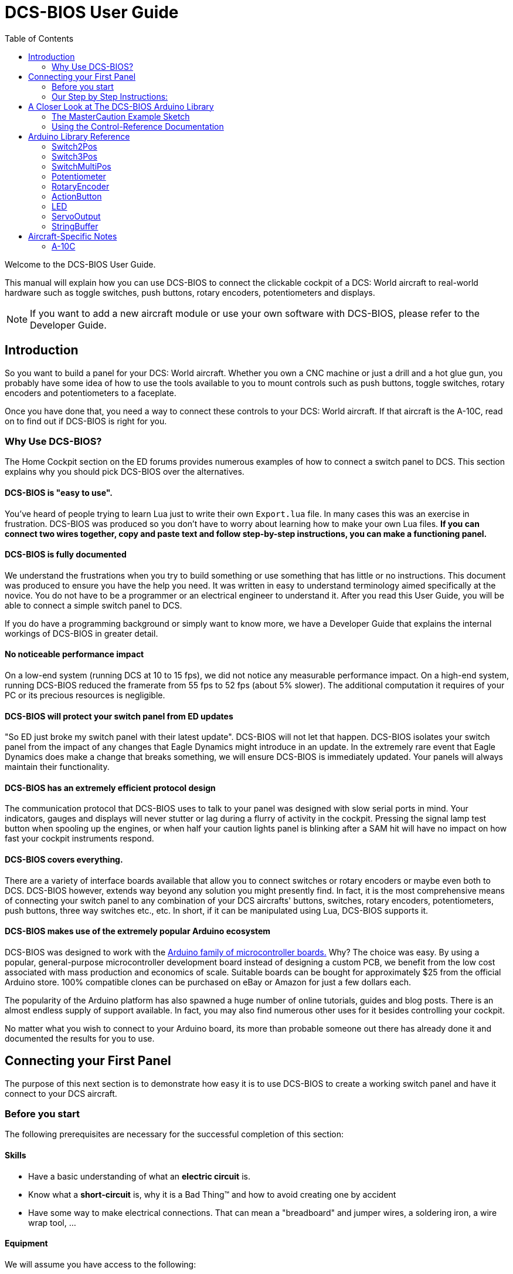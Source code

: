 = DCS-BIOS User Guide
:toc: right
:icons: font
:toclevels: 2
:imagesdir: images

Welcome to the DCS-BIOS User Guide.

This manual will explain how you can use DCS-BIOS to connect the clickable cockpit of a DCS: World aircraft to real-world hardware such as toggle switches, push buttons, rotary encoders, potentiometers and displays.

NOTE: If you want to add a new aircraft module or use your own software with DCS-BIOS, please refer to the Developer Guide.

== Introduction

So you want to build a panel for your DCS: World aircraft.
Whether you own a CNC machine or just a drill and a hot glue gun, you probably have some idea of how to use the tools available to you to mount controls such as push buttons, toggle switches, rotary encoders and potentiometers to a faceplate.

Once you have done that, you need a way to connect these controls to your DCS: World aircraft.
If that aircraft is the A-10C, read on to find out if DCS-BIOS is right for you.

=== Why Use DCS-BIOS?

The Home Cockpit section on the ED forums provides numerous examples of how to connect a switch panel to DCS.
This section explains why you should pick DCS-BIOS over the alternatives.

==== DCS-BIOS is "easy to use".

You've heard of people trying to learn Lua just to write their own `Export.lua` file.
In many cases this was an exercise in frustration.
DCS-BIOS was produced so you don't have to worry about learning how to make your own Lua files.
*If you can connect two wires together, copy and paste text and follow step-by-step instructions, you can make a functioning panel.*

==== DCS-BIOS is fully documented
We understand the frustrations when you try to build something or use something that has little or no instructions.
This document was produced to ensure you have the help you need.
It was written in easy to understand terminology aimed specifically at the novice.
You do not have to be a programmer or an electrical engineer to understand it.
After you read this User Guide, you will be able to connect a simple switch panel to DCS.

If you do have a programming background or simply want to know more, we have a Developer Guide that explains the internal workings of DCS-BIOS in greater detail.

==== No noticeable performance impact
On a low-end system (running DCS at 10 to 15 fps), we did not notice any measurable performance impact.
On a high-end system, running DCS-BIOS reduced the framerate from 55 fps to 52 fps (about 5% slower).
The additional computation it requires of your PC or its precious resources is negligible.

==== DCS-BIOS will protect your switch panel from ED updates
"So ED just broke my switch panel with their latest update".
DCS-BIOS will not let that happen.
DCS-BIOS isolates your switch panel from the impact of any changes that Eagle Dynamics might introduce in an update.
In the extremely rare event that Eagle Dynamics does make a change that breaks something, we will ensure DCS-BIOS is immediately updated.
Your panels will always maintain their functionality.

==== DCS-BIOS has an extremely efficient protocol design
The communication protocol that DCS-BIOS uses to talk to your panel was designed with slow serial ports in mind.
Your indicators, gauges and displays will never stutter or lag during a flurry of activity in the cockpit.
Pressing the signal lamp test button when spooling up the engines, or when half your caution lights panel is blinking after a SAM hit will have no impact on how fast your cockpit instruments respond.  

==== DCS-BIOS covers everything.
There are a variety of interface boards available that allow you to connect switches or rotary encoders or maybe even both to DCS.
DCS-BIOS however, extends way beyond any solution you might presently find.
In fact, it is the most comprehensive means of connecting your switch panel to any combination of your DCS aircrafts' buttons, switches, rotary encoders, potentiometers, push buttons, three way switches etc., etc.
In short, if it can be manipulated using Lua, DCS-BIOS supports it. 

==== DCS-BIOS makes use of the extremely popular Arduino ecosystem
DCS-BIOS was designed to work with the http://www.arduino.cc[Arduino family of microcontroller boards.]
Why?  The choice was easy.
By using a popular, general-purpose microcontroller development board instead of designing a custom PCB, we benefit from the low cost associated with mass production and economics of scale.
Suitable boards can be bought for approximately $25 from the official Arduino store.
100% compatible clones can be purchased on eBay or Amazon for just a few dollars each.

The popularity of the Arduino platform has also spawned a huge number of online tutorials, guides and blog posts.
There is an almost endless supply of support available.
In fact, you may also find numerous other uses for it besides controlling your cockpit.

No matter what you wish to connect to your Arduino board, its more than probable someone out there has already done it and documented the results for you to use.



== Connecting your First Panel

The purpose of this next section is to demonstrate how easy it is to use DCS-BIOS to create a working switch panel and have it connect to your DCS aircraft.   


=== Before you start

The following prerequisites are necessary for the successful completion of this section:

==== Skills

* Have a basic understanding of what an *electric circuit* is.
* Know what a *short-circuit* is, why it is a Bad Thing(TM) and how to avoid creating one by accident
* Have some way to make electrical connections.
  That can mean a "breadboard" and jumper wires, a soldering iron, a wire wrap tool, ...

==== Equipment
We will assume you have access to the following:

* A computer that has DCS: World installed with access to the internet and a free USB port
* An Arduino board (the http://arduino.cc/en/Main/ArduinoBoardUno[Arduino UNO] is a good choice for beginners)
* A momentary on push button (the kind that stays on as long as you are pressing it) 
* An LED (any colour and/or size) but not one of those super high powered, go blind if you look at it, types. 
* A 220ohm 1/4 watt resistor
* 24 gauge wire or jumper wires

=== Our Step by Step Instructions:
==== Step 1: Setting up DCS-BIOS

1.1 Download the latest release of DCS-BIOS from https://github.com/dcs-bios/dcs-bios/releases[GitHub] and extract the ZIP file somewhere on your hard drive

1.2 Open a new Explorer window (for example by opening "My Computer"), paste the following into the address bar and press return:
----
%USERPROFILE%\Saved Games\DCS
----
This should take you to your DCS configuration folder (it has several subfolders including `Logs` and `Missions`).

1.3 If there is no `Scripts` subfolder in your `Saved Games\DCS` folder, create it.

1.4 Copy the `Scripts\DCS-BIOS` folder from the DCS-BIOS download to your `Scripts` folder.

1.5 *If you do not have an existing `Export.lua` file* in your `Scripts` folder, copy `Scripts\Export.lua` from the DCS-BIOS download to your `Scripts` folder. Then continue with step 2.

1.6 *If you already have an `Export.lua` file*, open it in a text editor (we recommend http://notepad-plus-plus.org/download/v6.6.9.html[Notepad++]) and append the following line to the end:
[source,lua]
----
dofile(lfs.writedir()..[[Scripts\DCS-BIOS\BIOS.lua]])
----
  
WARNING: You should never use any word processing software to edit text files.
Word processing software saves formatting information in the file which will render it unusable.


==== Step 2: Connecting your LED and Push Button Switch

Before you start plugging in wires and resistors, take a few minutes and have a look at the Arduino board you are using.
Get familiar with the pin designations printed on your board.
It would be well worthwhile spending a few minutes on the Arduino web site and do a bit of reading on the basics of using Arduino boards.
There are numerous YouTube videos that will introduce you to the world of Arduino.
This will all help as you move forward to more complex types panels.
So lets start...

2.1  Connect your push button switch to your Arduino board at pin 10 and pin GND (ground).

NOTE: There are several pins designated as GND (ground) on the board.
They are all connected together.
It doesn't matter which one you choose.

2.2 Connect your LED and current limiting resistor to the Arduino board at pin 13 and pin GND (ground).
Pay attention to the polarity of the LED before you connect it.
The cathode, which is the negative side always goes to pin GND.
Nothing will start smoking if you connect it backwards.
It just won't work until its connected properly.

When complete your curcuit should look like this:

image::uno1.jpg[651, 651]



* Plug your Arduino board into a USB port.
  If any drivers are required there will be instructions as to how to install them.
  It does vary between Arduino boards but it's no different really than installing a headset or joystick.
  The USB port provides power to the Arduino board but you can use a wallwart providing its 12v.
  There is an onboard jack to plug into.

*You have now completed all of the required wiring for you first switch panel.*

NOTE: The USB port provides power to the Arduino board but many boards also have a jack that allows you use an external power supply such as a wallwart providing it supplies 7 to 12V and the centre pin is positive. 



==== Step 3: Set up the Arduino IDE
I imagine your next question is "what is an IDE".
The Arduino IDE is a program that you will download and install on to your PC.
You use it to write small programs (they are called "sketches") and upload them to your Arduino board.
You should probably read the page describing how to use the IDE on the Arduino web site.
It is very simple and you should have little to no difficulty understanding what to do.
So to continue...
   
. Download and install the Arduino IDE http://arduino.cc/en/Main/Software[from the Arduino website.]

The Arduino IDE uses what are referred to as "Libraries" to help you make various types of devices work properly using a minimum of commands.
There are libraries for using LCD displays, stepper motors, servos etc.
It's a long list.
We have produced such a library for using DCS-BIOS and it is called the DCS-BIOS Arduino library.
As with all libraries, it was developed to make your life easier when it comes to writing a sketch.
However, libraries need to be installed and this next step will guide you through that process.

* Download the https://github.com/dcs-bios/dcs-bios-arduino-library/releases[DCS-BIOS Arduino library] from GitHub.
DO NOT extract it.
It also doesn't matter where you download the file to as long as YOU know where it is as you will need to point to its location in the next step.

* Start the Arduino IDE
* Click `Sketch -> Import Library -> Add Library...` and then go find the ZIP file you downloaded and select it.
The Arduino IDE will do the rest.
That's all there is to importing libraries into the IDE.

* Close and re-open your Arduino IDE.
You are now ready to start you first sketch.

*Congratulations, you have completed all of the one-time setup steps.*
From now on any panel that you create will only require you to complete steps 4 and 5.


==== Step 4: Create a sketch for your Arduino board



You are now going to create a sketch for your Arduino board that connects it to DCS and makes your switch and LED work as in your DCS aircraft cockpit.
In order to simplify this process you will begin your sketch by opening a "template" that we have provided.
Until such day as you become an Arduino programming expert you will start every new sketch with this template.
It provides all of the essential code necessary to communicate with DCS.
It automatically reads the state of your connected switches and reports this to DCS-BIOS which then updates the switches of your DCS aircraft.
 
Another function of this template is to automatically gather output data from DCS.
You can use this data to make gauges function, displays work or indicator lights to light up.
We will provide you with several examples in the appendix.


NOTE: Take special care not to alter any of the existing code that comes with this template as you work on your sketch.  

==== So lets begin:

* Click `File -> Examples -> DcsBios -> TemplateSketch` to open the template program that comes with the DCS-BIOS Arduino library.

To develop a sketch for your panel, you are going to copy pieces of example code from a reference document that we have provided.

* Go to your saved Games folder/DCS-BIOS/doc and double-click on the file `control-reference.html` 
Your web browser will automatically open and display all sorts of colorful headings and code.
If you see a red warning instead, you need to enable JavaScript in your web browser and reload the page.

This web page is the reference document we are referring to.
It lists every single DCS module that DCS-BIOS supports (Only the A10 for now), every single panel found in that aircraft, and every single corresponding switch, push button and rotary knob or whatever associated with that panel and the corresponding code that you will use to create your sketch.
 
Along the top of the web page, there are "filters" in the form of drop down menus that can be used to display precisely what you are looking for.
You have the choice of what aircraft you would like to work with (The A10 is your only choice at the moment), the type of information you would like displayed (basic or advanced) and every single panel on the aircraft you chose to work with.
Stay away from the advanced tab until you know what you are doing.

* Select "Up Front Controller" in the "Category Filter" dropdown menu.

The first entry should be the one for the Master Caution Light.

* left click in the box with the yellow background to highlight the example code.
Then copy the selected text to your clipboard by pressing `Ctrl+C`.
Now move to the Arduino IDE and paste this line in the space just below where it says "paste your code below here".   

* Now go back to the control reference web page.
Scroll down a bit until you come to the `UFC_MASTER_CAUTION / Master Caution Reset` entry.

* As before, left click in the box with the yellow background and then copy it to your clipboard.
Move to the Arduino IDE and paste this line in the space below the last one.

Did you notice the red highlighting in the control reference document?
It highlights the word "PIN" or "PIN_A, PIN_B" etc.
These are temporary placeholders that you will be changing.  

* Lets start with the switch that you are using to reset the Master Caution.
You attached it to Pin 10 on the Arduino board.
You now need to go into the Arduino IDE, to the line of code you pasted for the Master Caution Reset switch.
Change the placeholder "PIN" to the pin that switch is connected to.
In this particular case it was Pin 10.
The word "PIN' gets replaced with 10.
The line of code for the Master Caution switch should have changed as follows:
[source,c++]
----
DcsBios::Switch2Pos ufcMasterCaution("UFC_MASTER_CAUTION", PIN);
DcsBios::Switch2Pos ufcMasterCaution("UFC_MASTER_CAUTION", 10);  
---- 

* You now do the same for the LED that respresents the Master Caution warning. 
As before, you go into the Arduino IDE, to the line of code you pasted for it.
Change the word "PIN" to the pin number you connected the LED to.
The word "PIN' gets replaced with 13.
The line of code for the LED Master Caution warning should change as follows:
[source,c++]
----
DcsBios::LED masterCaution(0x108e, 0x0008, PIN); 
DcsBios::LED masterCaution(0x108e, 0x0008, 13);
----
When you have completed these changes, the beginning of your sketch should look like this:
[source,c++]
----
#include <DcsBios.h>
#include <Servo.h>

/**** Paste your code below here ****/

DcsBios::LED masterCaution(0x108e, 0x0008, 13);
DcsBios::Switch2Pos ufcMasterCaution("UFC_MASTER_CAUTION", 10);

/**** Do not change anything below this line ****/

----
* Click `File -> Save As` to save it under a new name.

NOTE: The Arduino IDE prevents you from saving changes to a library example.
You will have to save your changes under a new name.

*Your sketch is now finished and ready for the next step.*



==== Step 5: Copy your program to your Arduino board

Now that your sketch is done, you need to load it onto your Arduino board.

The specifics of this process may vary slightly for different Arduino boards but for the most part they all follow the same basic routine.
We use the Arduino UNO in this example.

NOTE: The Arduino website has http://arduino.cc/en/Guide/HomePage[step-by-step instructions for each board.] 

* With your sketch open in the Arduino IDE you need to tell the IDE what board you are using.
Do this by Clicking on `Tools -> Board` and then select your board from the list that is displayed.
* Next, you will need to specify the COM port your board is connected to.
Click `Tools -> Port` and select the port from the list.


NOTE: If you are unsure of the port number, it is identified in the `Control Panel/Devices and Printers` page. 

* The final step is to initiate the upload.
This is done by clicking on the Arrow in the circle just below the Edit drop down menu.
When the upload begins, a green bar will apear and show the progress of the upload.
When it disappears the upload is complete.  


* After loading your program onto your Arduino board, you can close the Arduino software.

==== Step 6: Test your new panel

DCS-BIOS comes with a script that automatically connects a serial port to DCS.
This  serial port is the means by which your PC and your Arduino Board communicate.
To initiated this connection you need specify the COM Port to use.
You will use the same COM Port that the Arduino IDE used to program your board.
To begin...

* Start Notepad++.
Open the`connect-serial-port.cmd` file which is in the DCS-BIOS folder you previously downloaded.
With the file on the screen the second line will read as:
----
set COMPORT=5
----
* Replace the number 5 with the COM port number that your Arduino board is connected to.
 
* Save the file and close Notepad++.

* Double-click `connect-serial-port.cmd`.
A console window should pop up.
Leave it open.

*You can now start DCS and try your new panel in action!*

==== Summary
You can make any panel you like using this template file.
 
* Add the lines of code from the `control-reference.html` documentation to your sketch for the switches and/or LED's you wish to use.
  
* Upload that sketch to your Arduino board.
 
* Connect the appropriate switch type and/or LED to the appropriate pin number on the Arduino board.

* Initiate the serial connection to DCS.

* Begin using your switches and LED's in your DCS aircraft.

*It can't get much easier then that.*

==== What this Guide *IS NOT*
If your intent is to include displays and/or analog gauges with your panels you will need to have additional programming knowledge.
There are displays in the aircraft that could incorporate LCD displays, LED displays or OLED displays.
In addition there are analog Gauges in the cockpit that could be built using stepper motors, servos's or even air core motors.
With such a wide choice of components available, it really is beyond the scope of this particular document to provide instruction on every possible solution.



==== In Conclusion...

What we are providing is the means to allow any novice cockpit builder to create a functioning switch panel and/or LED Indicators that will interact with their DCS aircraft.
Most importantly, you do not need to be a programmer or electronic engineer to accomplish this task.
With DCS-BIOS, it's straight forward.


== A Closer Look at The DCS-BIOS Arduino Library

This tutorial will show you how to read the DCS-BIOS control-reference documentation to create a sketch for any panel in the cockpit.

It will cover all of the different control types that are supported by the Arduino library.
The information provided at this point may require some level of knowledge with Arduino programming.

=== The MasterCaution Example Sketch

This section takes a closer look at the different parts of the MasterCaution example sketch. 

[source,c++]
----
#include <DcsBios.h> // <1>
#include <Servo.h>

/* paste your code below this line */ // <2>
DcsBios::Switch2Pos masterCautionBtn("UFC_MASTER_CAUTION", 10);
DcsBios::LED mcLed(0x108e, 0x0008, 13);

/* Do Not change anything below this line unless you know what you are doing */
DcsBios::ProtocolParser parser; // <3>

void setup() {
  Serial.begin(500000); // <4>
}

void loop() {
    while (Serial.available()) {
      parser.processChar(Serial.read()); // <5>
  }
  
    DcsBios::PollingInput::pollInputs(); // <6>
}


void sendDcsBiosMessage(const char* msg, const char* arg) { // <7>
  Serial.write(msg);
  Serial.write(' ');
  Serial.write(arg);
  Serial.write('\n');
}

void onDcsBiosWrite(unsigned int address, unsigned int value) { // <8>
  
}
----

<1> These are libraries that have been included to make your sketch function apropriately.  
They are always placed at the beginning of a sketch.  
It ensures that the Arduino IDE will include the required libraries when it compilies your sketch for uploading to your board.  
In addition to the `DCS-BIOS.h` library you will also see that the `Servo.h` library has been included.
Please note that even if your sketch does not use the `ServoOutput` class of controls you still have to include `Servo.h`. 
Otherwise your sketch will fail to load.

<2> This is the code that you have cut and pasted from the Control-Reference document.  It tells the library what types of controls you are connecting to your Arduino board.
DCS-BIOS knows how to handle push buttons, toggle switches, rotary encoders, rotary switches, potentiometers, LEDs and servo motors.
The Arduino Library Reference section (below) documents all of the controls that are available for you to use. 


<3> Create an object of type `DcsBios::ProtocolParser`.
You need not be concerned with this line of code other than you do not change it.
<4> This line tells the Arduino board at what speed communication will take place between you Arduino board and DCS.
This setting needs to match the one in `connect-serial-port.cmd`.
500000 is the fastest the Arduino can handle and is the default.  
You will probably not need to adjust this whatsoever .
<5> This statement creates a `loop()` so the Arduino will continually read data from DCS. It then sends it to the `DcsBios::ProtocolParser` for additional processing.
<6> DcsBios::PollingInput::pollInputs()` causes the DCS-BIOS library to check the state of all of your connected push buttons, toggle switches, rotary encoders, etc. If it finds that something has changed it sends a message to DCS to initiate that same change.  
You push your button...DCS shows that button being pushed.
<7> This line specifies that communication between the Arduino board and your DCS computer will be via "serial port".
It can, however, be modified so you can use TCP or UDP to communicate.
We anticiapte that most installation will use a serial port.
<8> This is where you can obtain and manipulate the infomation that DCS is exporting.
You can specify what you wish to obtain such as engin gauge data or CMSP displays that the Ardiuno has receievd from DCS.  You can then send this out to "Real"  gauges or displays on your panels.
A more detailed explanation of how to get this data and what you can do with it is detailed in the Appendix.
Even if you do not intend to display anything you still must include this function.
If you do not, your sketch will fail to upload.  


=== Using the Control-Reference Documentation
Recall the following part from the MasterCaution example:
[source,c++]
----
DcsBios::Switch2Pos masterCautionBtn("UFC_MASTER_CAUTION", 10);
DcsBios::LED masterCautionLED("MASTER_CAUTION", 13);
----

Unless you are doing something more advanced such as using something other than a serial port to talk to your DCS computer, this is the only part you need be concerned with.

Even without knowing much about DCS-BIOS, you might have guessed that this says there is a push button connected to pin 10 that should operate the master caution button and that the LED on pin 13 should light up then the master caution button does.

But how do you know what to put here for other controls?
You will have to consult the "Control-Reference" documentation.

==== Locating the Reference Documentation

The Control-Reference documentation is included in the `doc/` subdirectory in the DCS-BIOS download.
Simply double-click `Control-Reference.html` to open it in your web browser.

NOTE: If all you see is a big red warning, you need to enable JavaScript and reload the page.

==== Finding the Control You Are Looking For

First, select the module.
At the moment your only choice is the A10.
Second, select the type of view.
Choose Simple if it is not already displayed as the default.
Finally, the "Category Filter" dropdown box will provide you with a complete listing of all the panels and you can select the panel you are looking for.
==== Supported Controls
DCS-BIOS refers to switches, rotary encoders, potentiometers, push buttons etc. as " CONTROLS".
The following are all of the supported Controls available in DCS-BIOS:

* `DcsBios::ActionButton`

* `DcsBios::Switch2Pos`.  defines a 2 position swich

* `DcsBios::Switch3Pos`. defines a 3 position switch

* `DcsBios::SwitchMultiPos`. defines a rotary switch, you provide how many positions

* `DcsBios::Pot`. defines a potentiometer

* `DcsBios::RotaryEncoder`. defines a rotary encoder

DCS-BIOS also includes indicator LED's in the Controls as follows:

* `DcsBios::LED`. defines an LED

Each control is identified by a unique identifier and is associated with a category, which is usually the panel it is found on in the DCS aircraft cockpit.

.example:
`DcsBios::SwitchPos2 ahcpCicu("AHCP_CICU", PIN);` 

* whereas `ahcpCicu` indicates the CICU switch on the AHCP panel.  

* The first notation between the brackets `"AHCP_CICU"` is a placeholder for a piece of data that gets sent to DCS when a change occurs to a pin on the Arduino board.  

* The second notation `PIN` is also a placeholder however, you have to replace it with the pin number that your control is attached to.  In the Control-Reference document, placeholder that require you to assign a specific pin number to are always highlighted in"RED"
There also a few knobs/switches in your cockpit represented with two separate controls.
For example, the volume controls on the A-10C intercom panel have one DCS-BIOS control for the volume and a separate control for the mute function.

==== Input Interfaces

NOTE: To make sense of the following, select "Advanced" in the "View" dropdown box at the top of the page.

An _input interface_ describes the means by which controls in the cockpit can be manipulated..Types of input interfaces

set_state:: If a control supports the _set_state_ interface, its current state can be set by sending it a number as an argument.
For example, you can set the TACAN mode dial in the A-10C to the `A A REC` position by sending `TACAN_MODE 3`.
+
NOTE: The range of acceptable values is 0 to the maximum value of the control's first output.
+
The reference documentation will offer example code for a `DcsBios::SwitchMultiPos` and (where appropriate) a `DcsBios::Switch2Pos` or `DcsBios::Switch3Pos`.

fixed_step:: If a control supports the _fixed_step_ interface, you can increase its position with an `INC` argument and decrease its position with a `DEC` argument.
An example would be a rotary encoder used to change the frequency of a VHF radio.
+
The reference documentation will offer example code for a `DcsBios::RotaryEncoder`.

action:: This represents an action such as toggling a toggle switch or changing the X/Y digit of the TACAN channel.
+
The reference documentation will offer example code for a `DcsBios::ActionButton`.

variable_step:: If a control supports the _variable_step_ interface, you can increase or decrease its position by a certain amount by sending `+NUMBER` or `-NUMBER` as an argument, where `NUMBER` is an integer.
+
The reference documentation will offer example code for a `DcsBios::RotaryEncoder`.
The default step size is 3200.
You will need to experiment to get the right sensitivity.


==== Outputs

Each DCS-BIOS control can have multiple related _outputs_.
An _output_ represents a piece of information that is exported from DCS, for example the position of the flaps position indicator.

Outputs come in two types:

Integer outputs:: Most outputs are integers.
Each integer output has an associated maximum value and a minimum value of 0.
+
The reference documentation will offer code examples for `DcsBios::LED` and `DcsBios::ServoOutput` where appropriate.
+
The first code snippet for integer outputs is meant to be inserted into the `onDcsBiosWrite` function if the DCS-BIOS Arduino library cannot do what you want.
It shows you how to extract the value using the _address_, _mask_ and _shift_ value of the output.
+
NOTE: To learn about the meaning of the _address_, _mask_ and _shift_ value of an output, please refer to the developer guide.

String outputs:: Some values (such as radio frequencies) are exported as character strings.
The reference documentation will provide a code example that uses a `DcsBios::StringBuffer` to execute a piece of code whenever the value changes.
+
NOTE: Because there are many different types of displays (7-segment, character, graphical) and different ways to connect them to a microcontroller (direct, I2C, SPI), the DcsBios library does not include code to handle them.
For most common combinations of display type and connection method, you can find other Arduino libraries online that allow you to talk to them.


==== Copy and Paste Example Code

To use the example code from the reference documentation in your Arduino sketch, you first have to choose which code example to copy.
That depends on what type of control you want to connect.

For example, you might want to use a rotary switch for the TACAN mode dial in the A-10C and use the `DcsBios::SwitchMultiPos` code snippet.
For the same control, you could also choose to use a rotary encoder.

If the "Simple" view mode, the reference documentation displays only the "most appropriate" code example for each control.

After choosing a code example, copy it to your Arduino sketch (refer back to the MasterCaution example to see where to copy it) and replace all the parts in red with your own values (usually the pin numbers that this control is connected to).

Refer to the next section for more detailed information on the individual classes, including example circuits.

== Arduino Library Reference




=== Switch2Pos

[source,c++]
----
DcsBios::Switch2Pos(char* message, char pin)
----

The Switch2Pos class handles inputs that have two states, such as toggle switches and push buttons.

.Constructor Parameters
message:: The message that should be sent. Set this to the identifier of the control.
pin:: The number of the Arduino pin the button or switch is connected to

.Circuit
Connect the toggle switch or push button between the Arduino pin and ground.

.Reference Documentation Code Examples
[source,c++]
----
DcsBios::Switch2Pos ahcpCicu("AHCP_CICU", PIN);
----

[source,c++]
----
DcsBios::Switch2Pos ufcHack("UFC_HACK", PIN);
----

=== Switch3Pos

[source,c++]
----
DcsBios::Switch3Pos(char* message, char pinA, char pinB)
----

The Switch3Pos class handles inputs that have three states, such as three-position toggle switches or rotaries.

.Constructor Parameters
message:: The message that should be sent. Set this to the identifier of the control.
pinA:: The number of the Arduino pin that the *first switch position* is connected to
pinB:: The number of the Arduino pin that the *last switch position* is connected to

.Circuit
Connect your three-position toggle or rotary switch so that the first (left or down) position connects *pinA* to ground and the last (right or up) position connects *pinB* to ground.

The Switch3Pos class defaults to the center position, so (if your switch even has a pin for that) you don't have to connect it to anything.

image::toggle.jpg[500, 500]

.Reference Documentation Code Examples
[source,c++]
----
DcsBios::Switch3Pos aapSteer("AAP_STEER", PIN_A, PIN_B);
----

=== SwitchMultiPos

[source,c++]
----
DcsBios::SwitchMultiPos(char* message, const byte* pins, char numberOfPins);
----

The SwitchMultiPos class handles rotary switches.

.Constructor Parameters
message:: The message that should be sent. Set this to the identifier of the control.
pins:: An array of pin numbers that the rotary switch positions are connected to.
The first pin number corresponds to state 0 of the input, the second to state 1, etc.
numberOfPins:: The length of the array passed in the `pins` parameter.

.Circuit
Connect the rotary switch so that it connects the Arduino pin for the currently selected position to ground.

.Reference Documentation Code Examples
[source,c++]
----
const byte aapSteerptPins[3] = {PIN_0, ... ,PIN_2};
DcsBios::SwitchMultiPos aapSteerpt("AAP_STEERPT", aapSteerptPins, 3);
----

.Example
[source,c++]
----
// A rotary switch that controls the A-10C steerpoint mode (FLTPLAN / MARK / MISSION)
// is connected to digital pins 10, 11 and 12
const byte aapSteerptPins[3] = {10, 11, 12};
DcsBios::SwitchMultiPos aapSteerpt("AAP_STEERPT", aapSteerptPins, 3);
----

=== Potentiometer

[source,c++]
----
DcsBios::Potentiometer(char* message, char pin);
----

The Potentiometer class handles potentiometers connected to an analog pin.

.Constructor Parameters
message:: The message that should be sent. Set this to the identifier of the control.
pin:: The number of the pin that is connected to the potentiometer.

.Circuit
Connect the outer pins of the potentiometer to +5V and ground.
Connect the middle pin to the Arduino.

image::DCS-BIOSpotentiometer.png[500, 500]

To reverse the direction, swap +5V and GND.

.Reference Documentation Code Example
[source,c++]
----
DcsBios::Potentiometer cmscBrt("CMSC_BRT", PIN);
----

=== RotaryEncoder

[source,c++]
----
DcsBios::RotaryEncoder(const char* message, const char* decArg, const char* incArg, char pinA, char pinB);
----

The RotaryEncoder class handles standard rotary encoders, 2-bit grey code, 20 position detents.

.Constructor Parameters
message:: The message that should be sent. Set this to the identifier of the control.
decArg:: The argument that should be sent when the encoder is turned one step to the left.
incArg:: The argument that should be sent when the encoder is turned one step to the right.
pinA:: The first pin that is connected to the encoder.
pinB:: The second pin that is connected to the encoder.

.Circuit
Rotary encoders usually have three pins (the ones with an integrated push button have two extra pins for a momentary on push button).
Connect the left pin and right pins to any two of the Arduino pins 2 through 12, A0 through A5, and the middle pin to ground. If you find it is functioning opposite to what you want you can just swap Pin A and B on the board or in the sketch.

image::DCSBIOSrotaryencoder.png[500, 500]

To reverse the direction, either swap decArg and incArg or swap pinA and pinB.

.Reference Documentation Code Example
[source,c++]
----
DcsBios::RotaryEncoder tacan1("TACAN_1", "DEC", "INC", PIN_A, PIN_B);
----
=== ActionButton
The ActionButton class is used to send a single command to DCS when its input pin goes low.

.Constructor Parameters
message:: The message that should be sent. Set this to the identifier of the control.
argument:: The argument that should be sent.
pin:: The number of the Arduino pin the button is connected to.

.Circuit
Connect a push button between the Arduino pin 10 and ground.

image::uno2.jpg[500, 500]

The button on pin 10 toggles the CICU switch

.Reference Documentation Code Example
[source,c++]
----
DcsBios::ActionButton ahcpCicuToggle("AHCP_CICU", "TOGGLE", PIN);
----

.Code Examples
[source,c++]
----
DcsBios::ActionButton ahcpCicuToggle("AHCP_CICU", "TOGGLE", 10);  
----
 

=== LED

[source,c++]
----
DcsBios::LED(unsigned int address, unsigned int mask, char pin)
----

The LED class is used for indicator lights.

.Constructor Parameters
address:: The address of the integer output
mask:: The mask of the integer output
pin:: The number of the Arduino pin that the LED (and current-limiting resistor) are connected to. Prior to connecting multiple LED's to your Arduino board, it would be advisable to read the section on LED's on the Arduino web site.  

.Circuit

image::LED.png[500, 500]

.Reference Documentation Code Example
[source,c++]
----
DcsBios::LED tacanTest(0x10ca, 0x0400, PIN);
----

NOTE: Arduino boards are only capable of providing 40mA of current per pin.
Multiple LED's connected to a single pin will require additional circuitry to avoid damaging the board.



=== ServoOutput

[source,c++]
----
DcsBios::ServoOutput (unsigned int address, char pin, int minPulseWidth, int maxPulseWidth)
----
.Circuit
Servos have 3 wires which are black, red and orange or yellow.
Black and red are for 5V power in.
The orange or yellow wire is the signal and must be plugged into one of the PWM pins having the ~designation. On the Uno those pins are ~3, ~5, ~6, ~9, ~10, ~11. 

image::DCSBIOSservo.png[500, 500]

The ServoOutput class handles standard "hobby servos".

.Constructor Parameters
address:: The address of the integer output
pin:: The number of the Arduino pin that is connected to the servo's control input
minPulseWidth:: The pulse width (in microseconds) that corresponds to the lowest servo position
maxPulseWidth:: The pulse width (in microseconds) that corresponds to the highest servo position

A DCS-BIOS output value of 0 will be mapped to `minPulseWidth`, the maximum output value of 65535 will be mapped to `maxPulseWidth`.
You will have to choose these values so that the minimum and maximum positions are at the beginning and end of your gauge's scale.

.Reference Documentation Code Example
[source,c++]
----
DcsBios::ServoOutput vvi(0x106e, PIN, 544, 2400);
----

NOTE: Servos are devices which have the potential to demand more current than a single Arduino board can safely provide.  Connecting multiple servos to one Aduino board will require an external power supply. Further reading at the Arduino site will be required to ensure the board does not get damaged.

=== StringBuffer

[source,c++]
----
DcsBios::StringBuffer<MAXLENGTH>(unsigned int address, void (*)(char*) callback)
----

The StringBuffer class is used to handle string outputs.

.Constructor Parameters
MAXLENGTH:: The maximum length of the string output
address:: The address of the string output
callback:: A function which accepts an argument of type `char*`.
This function will be called whenever the string output has changed.
It will be passed the new value as an argument.

.Reference Documentation Code Example
[source,c++]
----
void onUhfFrequencyChange(char* newValue) {
    /* your code here */
}
DcsBios::StringBuffer<7> uhfFrequencyBuffer(0x1170, onUhfFrequencyChange);
----

== Aircraft-Specific Notes
=== A-10C

==== CMSP, CMSC and UHF Frequency Export in external view

These values will not be updated by DCS when the cockpit is not rendered (e.g. in external view or HUD-only view).

The solution is to assign another viewport to these indicators (through MonitorSetup.lua), so they exist even when the cockpit is not shown.
You can make the viewport 1x1 pixels in size and place it outside of your visible screen area.
For example, if you have no monitor above the primary one, you could place the viewport at coordinates (0, -10).

==== Using a LED matrix for the Caution Lights

If you are building the Caution Lights panel, you probably don't want to use several Arduinos to get 48 output pins.
You want to use a LED matrix design instead.

Fortunately, the caution lights data is located in three consecutive 16-bit integers in the DCS-BIOS export address space.
The following code should get you started:

[source,c++]
----
void updateCautionLights(unsigned int address, unsigned int data) {
    unsigned char row = (address - 0x10c4) * 2;
    unsigned char column = 0;
    unsigned char i;
    bool is_on;
    for (i=0; i<16; i++) {
        is_on = data & 0x01;
        // set caution light state (row, column, is_on)
        data >>= 1;
        column++;
        if (column == 4) {
           row++;
           column = 0;
        }
    }
}
void onDcsBiosWrite(unsigned int address, unsigned int data) {
    if (address >= 0x10c4 && address <= 0x10c8) {
       updateCautionLights(address, data);
    }
}
----
